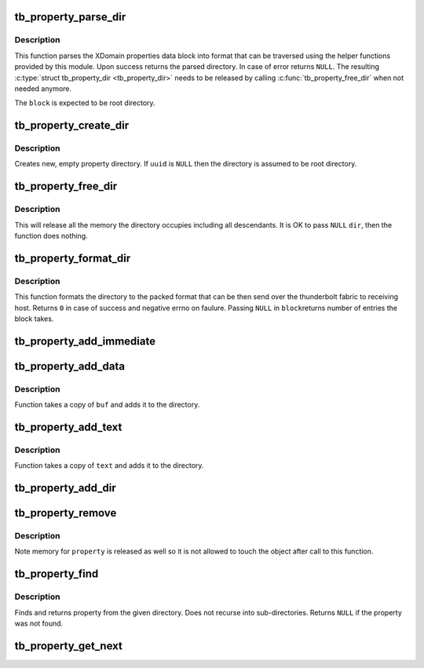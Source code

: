 .. -*- coding: utf-8; mode: rst -*-
.. src-file: drivers/thunderbolt/property.c

.. _`tb_property_parse_dir`:

tb_property_parse_dir
=====================

.. c:function:: struct tb_property_dir *tb_property_parse_dir(const u32 *block, size_t block_len)

    Parses properties from given property block

    :param const u32 \*block:
        Property block to parse

    :param size_t block_len:
        Number of dword elements in the property block

.. _`tb_property_parse_dir.description`:

Description
-----------

This function parses the XDomain properties data block into format that
can be traversed using the helper functions provided by this module.
Upon success returns the parsed directory. In case of error returns
\ ``NULL``\ . The resulting \ :c:type:`struct tb_property_dir <tb_property_dir>`\  needs to be released by
calling \ :c:func:`tb_property_free_dir`\  when not needed anymore.

The \ ``block``\  is expected to be root directory.

.. _`tb_property_create_dir`:

tb_property_create_dir
======================

.. c:function:: struct tb_property_dir *tb_property_create_dir(const uuid_t *uuid)

    Creates new property directory

    :param const uuid_t \*uuid:
        UUID used to identify the particular directory

.. _`tb_property_create_dir.description`:

Description
-----------

Creates new, empty property directory. If \ ``uuid``\  is \ ``NULL``\  then the
directory is assumed to be root directory.

.. _`tb_property_free_dir`:

tb_property_free_dir
====================

.. c:function:: void tb_property_free_dir(struct tb_property_dir *dir)

    Release memory allocated for property directory

    :param struct tb_property_dir \*dir:
        Directory to release

.. _`tb_property_free_dir.description`:

Description
-----------

This will release all the memory the directory occupies including all
descendants. It is OK to pass \ ``NULL``\  \ ``dir``\ , then the function does
nothing.

.. _`tb_property_format_dir`:

tb_property_format_dir
======================

.. c:function:: ssize_t tb_property_format_dir(const struct tb_property_dir *dir, u32 *block, size_t block_len)

    Formats directory to the packed XDomain format

    :param const struct tb_property_dir \*dir:
        Directory to format

    :param u32 \*block:
        Property block where the packed data is placed

    :param size_t block_len:
        Length of the property block

.. _`tb_property_format_dir.description`:

Description
-----------

This function formats the directory to the packed format that can be
then send over the thunderbolt fabric to receiving host. Returns \ ``0``\  in
case of success and negative errno on faulure. Passing \ ``NULL``\  in \ ``block``\ 
returns number of entries the block takes.

.. _`tb_property_add_immediate`:

tb_property_add_immediate
=========================

.. c:function:: int tb_property_add_immediate(struct tb_property_dir *parent, const char *key, u32 value)

    Add immediate property to directory

    :param struct tb_property_dir \*parent:
        Directory to add the property

    :param const char \*key:
        Key for the property

    :param u32 value:
        Immediate value to store with the property

.. _`tb_property_add_data`:

tb_property_add_data
====================

.. c:function:: int tb_property_add_data(struct tb_property_dir *parent, const char *key, const void *buf, size_t buflen)

    Adds arbitrary data property to directory

    :param struct tb_property_dir \*parent:
        Directory to add the property

    :param const char \*key:
        Key for the property

    :param const void \*buf:
        Data buffer to add

    :param size_t buflen:
        Number of bytes in the data buffer

.. _`tb_property_add_data.description`:

Description
-----------

Function takes a copy of \ ``buf``\  and adds it to the directory.

.. _`tb_property_add_text`:

tb_property_add_text
====================

.. c:function:: int tb_property_add_text(struct tb_property_dir *parent, const char *key, const char *text)

    Adds string property to directory

    :param struct tb_property_dir \*parent:
        Directory to add the property

    :param const char \*key:
        Key for the property

    :param const char \*text:
        String to add

.. _`tb_property_add_text.description`:

Description
-----------

Function takes a copy of \ ``text``\  and adds it to the directory.

.. _`tb_property_add_dir`:

tb_property_add_dir
===================

.. c:function:: int tb_property_add_dir(struct tb_property_dir *parent, const char *key, struct tb_property_dir *dir)

    Adds a directory to the parent directory

    :param struct tb_property_dir \*parent:
        Directory to add the property

    :param const char \*key:
        Key for the property

    :param struct tb_property_dir \*dir:
        Directory to add

.. _`tb_property_remove`:

tb_property_remove
==================

.. c:function:: void tb_property_remove(struct tb_property *property)

    Removes property from a parent directory

    :param struct tb_property \*property:
        Property to remove

.. _`tb_property_remove.description`:

Description
-----------

Note memory for \ ``property``\  is released as well so it is not allowed to
touch the object after call to this function.

.. _`tb_property_find`:

tb_property_find
================

.. c:function:: struct tb_property *tb_property_find(struct tb_property_dir *dir, const char *key, enum tb_property_type type)

    Find a property from a directory

    :param struct tb_property_dir \*dir:
        Directory where the property is searched

    :param const char \*key:
        Key to look for

    :param enum tb_property_type type:
        Type of the property

.. _`tb_property_find.description`:

Description
-----------

Finds and returns property from the given directory. Does not recurse
into sub-directories. Returns \ ``NULL``\  if the property was not found.

.. _`tb_property_get_next`:

tb_property_get_next
====================

.. c:function:: struct tb_property *tb_property_get_next(struct tb_property_dir *dir, struct tb_property *prev)

    Get next property from directory

    :param struct tb_property_dir \*dir:
        Directory holding properties

    :param struct tb_property \*prev:
        Previous property in the directory (%NULL returns the first)

.. This file was automatic generated / don't edit.


